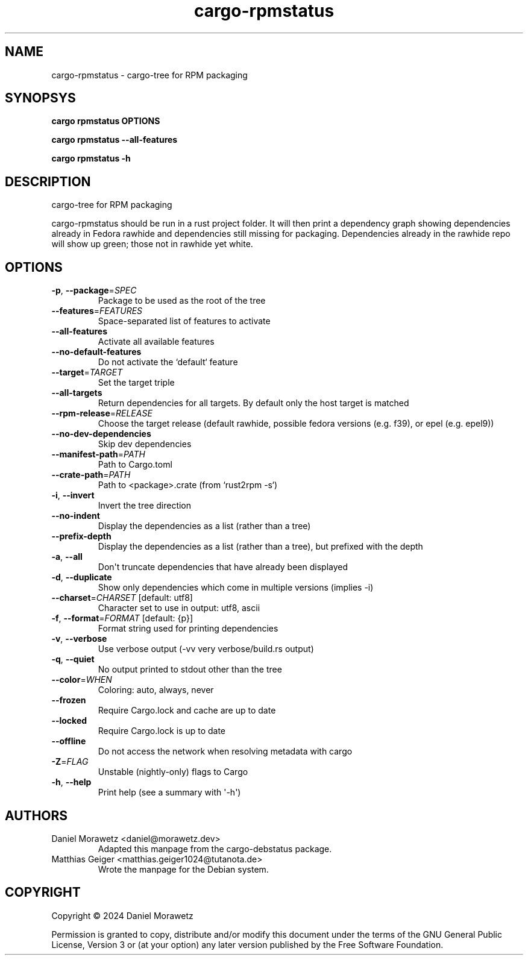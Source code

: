.ie \n(.g .ds Aq \(aq
.el .ds Aq '
.TH cargo-rpmstatus 1  "cargo-rpmstatus " 
.ie \n(.g .ds Aq \(aq
.el .ds Aq '
.SH NAME
cargo\-rpmstatus \- cargo\-tree for RPM packaging

.SH SYNOPSYS
.PP
\f[B]cargo rpmstatus\f[R] \f[B]OPTIONS\f[R]
.PP
\f[B]cargo rpmstatus --all-features\f[R]
.PP
\f[B]cargo rpmstatus -h\f[R]
.ie \n(.g .ds Aq \(aq
.el .ds Aq '
.SH DESCRIPTION
cargo\-tree for RPM packaging
.PP
cargo\-rpmstatus should be run in a rust project folder. It will then print a dependency graph showing dependencies already in Fedora rawhide and dependencies still missing for packaging. Dependencies already in the rawhide repo will show up green; those not in rawhide yet white.
.ie \n(.g .ds Aq \(aq
.el .ds Aq '
.SH OPTIONS
.TP
\fB\-p\fR, \fB\-\-package\fR=\fISPEC\fR
Package to be used as the root of the tree
.TP
\fB\-\-features\fR=\fIFEATURES\fR
Space\-separated list of features to activate
.TP
\fB\-\-all\-features\fR
Activate all available features
.TP
\fB\-\-no\-default\-features\fR
Do not activate the `default` feature
.TP
\fB\-\-target\fR=\fITARGET\fR
Set the target triple
.TP
\fB\-\-all\-targets\fR
Return dependencies for all targets. By default only the host target is matched
.TP
\fB\-\-rpm\-release\fR=\fIRELEASE\fR
Choose the target release (default rawhide, possible fedora versions (e.g. f39), or epel (e.g. epel9))
.TP
\fB\-\-no\-dev\-dependencies\fR
Skip dev dependencies
.TP
\fB\-\-manifest\-path\fR=\fIPATH\fR
Path to Cargo.toml
.TP
\fB\-\-crate\-path\fR=\fIPATH\fR
Path to <package>.crate (from `rust2rpm \-s`)
.TP
\fB\-i\fR, \fB\-\-invert\fR
Invert the tree direction
.TP
\fB\-\-no\-indent\fR
Display the dependencies as a list (rather than a tree)
.TP
\fB\-\-prefix\-depth\fR
Display the dependencies as a list (rather than a tree), but prefixed with the depth
.TP
\fB\-a\fR, \fB\-\-all\fR
Don\*(Aqt truncate dependencies that have already been displayed
.TP
\fB\-d\fR, \fB\-\-duplicate\fR
Show only dependencies which come in multiple versions (implies \-i)
.TP
\fB\-\-charset\fR=\fICHARSET\fR [default: utf8]
Character set to use in output: utf8, ascii
.TP
\fB\-f\fR, \fB\-\-format\fR=\fIFORMAT\fR [default: {p}]
Format string used for printing dependencies
.TP
\fB\-v\fR, \fB\-\-verbose\fR
Use verbose output (\-vv very verbose/build.rs output)
.TP
\fB\-q\fR, \fB\-\-quiet\fR
No output printed to stdout other than the tree
.TP
\fB\-\-color\fR=\fIWHEN\fR
Coloring: auto, always, never
.TP
\fB\-\-frozen\fR
Require Cargo.lock and cache are up to date
.TP
\fB\-\-locked\fR
Require Cargo.lock is up to date
.TP
\fB\-\-offline\fR
Do not access the network when resolving metadata with cargo
.TP
\fB\-Z\fR=\fIFLAG\fR
Unstable (nightly\-only) flags to Cargo
.TP
\fB\-h\fR, \fB\-\-help\fR
Print help (see a summary with \*(Aq\-h\*(Aq)

.SH AUTHORS
.TP
Daniel Morawetz <daniel@morawetz.dev>
Adapted this manpage from the cargo-debstatus package.
.TP
Matthias Geiger <matthias.geiger1024@tutanota.de>
Wrote the manpage for the Debian system.
.SH COPYRIGHT
.PP
Copyright \[co] 2024 Daniel Morawetz
.PP
Permission is granted to copy, distribute and/or modify this document
under the terms of the GNU General Public License, Version 3 or (at your
option) any later version published by the Free Software Foundation.